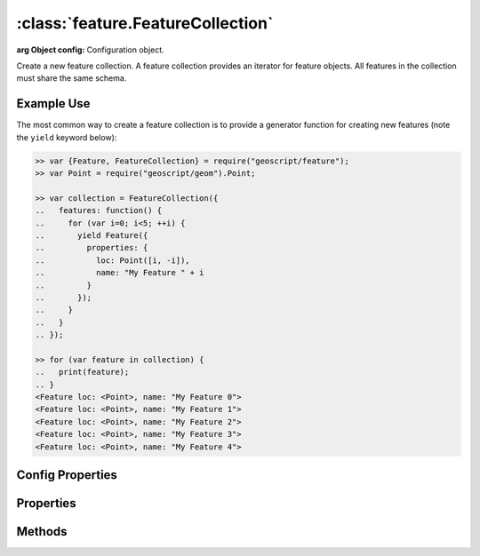 :class:`feature.FeatureCollection`
==================================

.. class:: feature.FeatureCollection(config)

    :arg Object config: Configuration object.

    Create a new feature collection.  A feature collection provides an iterator
    for feature objects.  All features in the collection must share the same
    schema.


Example Use
-----------

The most common way to create a feature collection is to provide a generator
function for creating new features (note the ``yield`` keyword below):

.. code-block:: javascript

    >> var {Feature, FeatureCollection} = require("geoscript/feature");
    >> var Point = require("geoscript/geom").Point;

    >> var collection = FeatureCollection({
    ..   features: function() {
    ..     for (var i=0; i<5; ++i) {
    ..       yield Feature({
    ..         properties: {
    ..           loc: Point([i, -i]),
    ..           name: "My Feature " + i
    ..         }
    ..       });
    ..     }
    ..   }
    .. });

    >> for (var feature in collection) {
    ..   print(feature);
    .. }
    <Feature loc: <Point>, name: "My Feature 0">
    <Feature loc: <Point>, name: "My Feature 1">
    <Feature loc: <Point>, name: "My Feature 2">
    <Feature loc: <Point>, name: "My Feature 3">
    <Feature loc: <Point>, name: "My Feature 4">


Config Properties
-----------------

.. describe:: features

    :class:`Function` | :class:`Array`
    Most commonly, a feature generator function is provided.  This function
    should yield new :class:`feature.Feature` instances.  Alternatively, an
    array of features may be provided.

    Using a generator function:

    .. code-block:: javascript

        >> // generate a million features
        >> var collection = FeatureCollection({
        ..   features: function() {
        ..     for (var i=0; i<1e6; ++i) {
        ..       yield Feature({
        ..         properties: {
        ..           loc: Point([Math.random(), Math.random()])
        ..         }
        ..       });
        ..     }
        ..   }
        .. });

    Using an array of features:

    .. code-block:: javascript

        >> // provide a collection of two features
        >> var collection = FeatureCollection({
        ..   features: [
        ..     Feature({properties: {loc: Point([1, 2])}}),
        ..     Feature({properties: {loc: Point([1, 2])}})
        ..   ]
        .. });


.. describe:: size

    :class:`Function`
    An optional function to return the size of the collection.  By default
    the size property will be calculated on demand, by iterating through all
    features in the collection.  Because this can be very expensive, it is a
    good idea to provide a size function at construction for large collections
    of known size.  Note that this configuration option doesn't apply when an
    array of features is provided for the ``features`` config property.

    .. code-block:: javascript

        >> var knownSize = 10;
        >> var collection = FeatureCollection({
        ..   features: function() {
        ..     for (var i=0; i<knownSize; ++i) {
        ..       yield Feature({properties: {foo: "bar"}});
        ..     }
        ..   },
        ..   size: function() {
        ..     return knownSize;
        ..   }
        .. });

        >> collection.size
        10

.. describe:: bounds

    :class:`Function`
    An optional function to return the bounds of the collection.  By default
    the bounds of a collection will be calculated on demand by iterating through
    all features.  If the bounds is known ahead of time, a function should be
    provided that returns it.  Note that this configuration option doesn't apply
    when an array of features is provided for the ``features`` config property.

    .. code-block:: javascript

        >> var Bounds = require("geoscript/geom").Bounds;

        >> var collection = FeatureCollection({
        ..   features: function() {
        ..     yield Feature({properties: {geom: Point([-150, -45])}});
        ..     yield Feature({properties: {geom: Point([150, 45])}});
        ..   },
        ..   bounds: function() {
        ..     // making the bounds a bit bigger than feature bounds for demonstration
        ..     return Bounds([-155, -50, 155, 55]);
        ..   }
        .. });

        >> collection.bounds
        <Bounds [-155.0, -50.0, 155.0, 55.0]>

.. describe:: close

    :class:`Function`
    An optional function that will be called when the iterator is closed.  If
    you need to do any cleanup when the iterator is closed, perform that cleanup
    in a close function.

    .. code-block:: javascript

        >> var called = false;

        >> var collection = FeatureCollection({
        ..   features: function() {
        ..     for (var i=0; i<5; ++i) {
        ..       yield Feature({properties: {index: i}});
        ..     }
        ..   },
        ..   close: function() {
        ..     called = true;
        ..   }
        .. });

        >> for (var feature in collection) {
        ..   // do something with each feature
        .. }

        >> // confirm that close method was called
        >> called
        true


Properties
----------


.. attribute:: FeatureCollection.bounds

    :class:`geom.Bounds`
    The bounds of all features in the collection.  Note that by default, this
    will be calculated on demand by iterating through all features.  To avoid
    this, supply a ``bounds`` function at construction.

.. attribute:: FeatureCollection.size

    :class:`Number`
    The number of features in the collection.  Note that this will be calculated
    on demand by iterating through all features.  To avoid this, supply a
    ``size`` function at construction.

.. attribute:: FeatureCollection.schema

    :class:`feature.Schema`
    The common schema for all features in the collection.

.. attribute:: FeatureCollection.json

    :class:`String`
    The JSON representation of the feature collection (see http://geojson.org).


Methods
-------


.. function:: FeatureCollection.forEach

    Call a function with each feature in this collection.

    :arg callback: :class:`Function` A function to be called with each feature.
        The callback will receive two arguments: the :class:`feature.Feature`
        and the current index.  If the function returns ``false``, iteration
        will stop.

    .. code-block:: javascript

        >> var collection = FeatureCollection({
        ..   features: function() {
        ..     for (var i=0; i<3; ++i) {
        ..       yield Feature({properties: {name: "feature_" + i}});
        ..     }
        ..   }
        .. });

        >> collection.forEach(print)
        <Feature name: "feature_0"> 0
        <Feature name: "feature_1"> 1
        <Feature name: "feature_2"> 2

.. function:: FeatureCollection.map

    Create a new feature collection with the results of calling the provided
    function on each feature in this collection.

    :arg callback: :class:`Function` A function to be called with each feature.  The
        function must return a new :class:`feature.Feature` instance.

    :return: :class:`feature.FeatureCollection` A new feature collection.

    .. code-block:: javascript

        >> var collection = FeatureCollection({
        ..   features: function() {
        ..     for (var i=0; i<3; ++i) {
        ..       yield Feature({properties: {
        ..         index: i
        ..       }});
        ..     }
        ..   }
        .. });

        >> function transform(feature) {
        ..   return Feature({properties: {
        ..     name: "feature_" + feature.get("index")
        ..   }});
        .. }

        >> var mapped = collection.map(transform);
        >> mapped instanceof FeatureCollection
        true

        >> mapped.forEach(print)
        <Feature name: "feature_0"> 0
        <Feature name: "feature_1"> 1
        <Feature name: "feature_2"> 2

